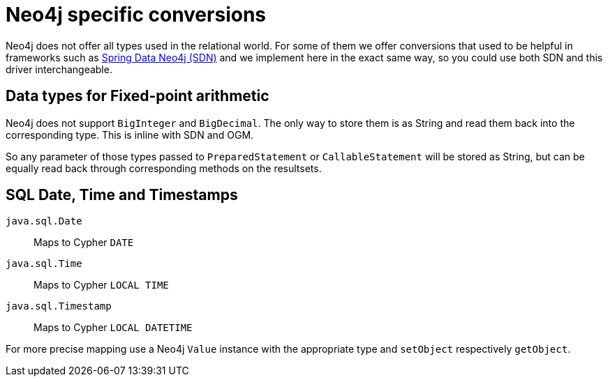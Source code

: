 = Neo4j specific conversions

Neo4j does not offer all types used in the relational world.
For some of them we offer conversions that used to be helpful in frameworks such as https://github.com/spring-projects/spring-data-neo4j[Spring Data Neo4j (SDN)] and we implement here in the exact same way, so you could use both SDN and this driver interchangeable.

== Data types for Fixed-point arithmetic

Neo4j does not support `BigInteger` and `BigDecimal`.
The only way to store them is as String and read them back into the corresponding type.
This is inline with SDN and OGM.

So any parameter of those types passed to `PreparedStatement` or `CallableStatement` will be stored as String, but can be equally read back through corresponding methods on the resultsets.

== SQL Date, Time and Timestamps

`java.sql.Date`:: Maps to Cypher `DATE`
`java.sql.Time`:: Maps to Cypher `LOCAL TIME`
`java.sql.Timestamp`:: Maps to Cypher `LOCAL DATETIME`

For more precise mapping use a Neo4j `Value` instance with the appropriate type and `setObject` respectively `getObject`.
